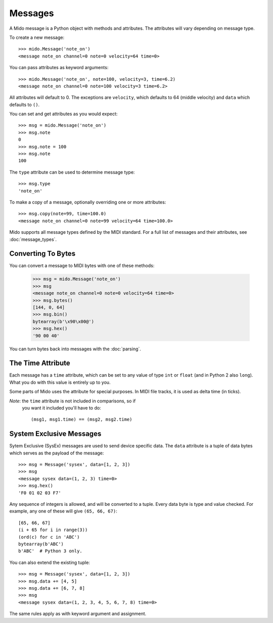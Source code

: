 Messages
=========

A Mido message is a Python object with methods and attributes. The
attributes will vary depending on message type.

To create a new message::

    >>> mido.Message('note_on')
    <message note_on channel=0 note=0 velocity=64 time=0>

You can pass attributes as keyword arguments::

    >>> mido.Message('note_on', note=100, velocity=3, time=6.2)
    <message note_on channel=0 note=100 velocity=3 time=6.2>

All attributes will default to 0. The exceptions are ``velocity``,
which defaults to 64 (middle velocity) and ``data`` which defaults to
``()``.

You can set and get attributes as you would expect::

    >>> msg = mido.Message('note_on')
    >>> msg.note
    0
    >>> msg.note = 100
    >>> msg.note
    100

The ``type`` attribute can be used to determine message type::

    >>> msg.type
    'note_on'

To make a copy of a message, optionally overriding one or more
attributes::

    >>> msg.copy(note=99, time=100.0)
    <message note_on channel=0 note=99 velocity=64 time=100.0>

Mido supports all message types defined by the MIDI standard. For a
full list of messages and their attributes, see :doc:`message_types`.


Converting To Bytes
--------------------

You can convert a message to MIDI bytes with one of these methods:

    >>> msg = mido.Message('note_on')
    >>> msg
    <message note_on channel=0 note=0 velocity=64 time=0>
    >>> msg.bytes()
    [144, 0, 64]
    >>> msg.bin()
    bytearray(b'\x90\x00@')
    >>> msg.hex()
    '90 00 40'

You can turn bytes back into messages with the :doc:`parsing`.


The Time Attribute
-------------------

Each message has a ``time`` attribute, which can be set to any value
of type ``int`` or ``float`` (and in Python 2 also ``long``). What you
do with this value is entirely up to you.

Some parts of Mido uses the attribute for special purposes. In MIDI
file tracks, it is used as delta time (in ticks).

*Note*: the ``time`` attribute is not included in comparisons, so if
 you want it included you'll have to do::

    (msg1, msg1.time) == (msg2, msg2.time)


System Exclusive Messages
--------------------------

Sytem Exclusive (SysEx) messages are used to send device specific
data. The ``data`` attribute is a tuple of data bytes which serves as
the payload of the message::

    >>> msg = Message('sysex', data=[1, 2, 3])
    >>> msg
    <message sysex data=(1, 2, 3) time=0>
    >>> msg.hex()
    'F0 01 02 03 F7'

Any sequence of integers is allowed, and will be converted to a
tuple. Every data byte is type and value checked. For example, any one
of these will give ``(65, 66, 67)``::

    [65, 66, 67]
    (i + 65 for i in range(3))
    (ord(c) for c in 'ABC')
    bytearray(b'ABC')
    b'ABC'  # Python 3 only.

You can also extend the existing tuple::

   >>> msg = Message('sysex', data=[1, 2, 3])
   >>> msg.data += [4, 5]
   >>> msg.data += [6, 7, 8]
   >>> msg
   <message sysex data=(1, 2, 3, 4, 5, 6, 7, 8) time=0>

The same rules apply as with keyword argument and assignment.
